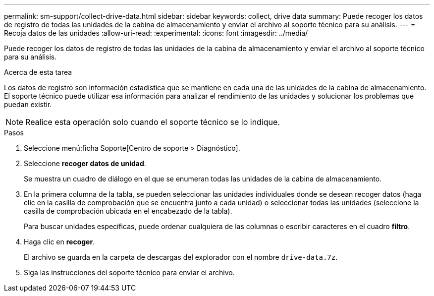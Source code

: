 ---
permalink: sm-support/collect-drive-data.html 
sidebar: sidebar 
keywords: collect, drive data 
summary: Puede recoger los datos de registro de todas las unidades de la cabina de almacenamiento y enviar el archivo al soporte técnico para su análisis. 
---
= Recoja datos de las unidades
:allow-uri-read: 
:experimental: 
:icons: font
:imagesdir: ../media/


[role="lead"]
Puede recoger los datos de registro de todas las unidades de la cabina de almacenamiento y enviar el archivo al soporte técnico para su análisis.

.Acerca de esta tarea
Los datos de registro son información estadística que se mantiene en cada una de las unidades de la cabina de almacenamiento. El soporte técnico puede utilizar esa información para analizar el rendimiento de las unidades y solucionar los problemas que puedan existir.

[NOTE]
====
Realice esta operación solo cuando el soporte técnico se lo indique.

====
.Pasos
. Seleccione menú:ficha Soporte[Centro de soporte > Diagnóstico].
. Seleccione *recoger datos de unidad*.
+
Se muestra un cuadro de diálogo en el que se enumeran todas las unidades de la cabina de almacenamiento.

. En la primera columna de la tabla, se pueden seleccionar las unidades individuales donde se desean recoger datos (haga clic en la casilla de comprobación que se encuentra junto a cada unidad) o seleccionar todas las unidades (seleccione la casilla de comprobación ubicada en el encabezado de la tabla).
+
Para buscar unidades específicas, puede ordenar cualquiera de las columnas o escribir caracteres en el cuadro *filtro*.

. Haga clic en *recoger*.
+
El archivo se guarda en la carpeta de descargas del explorador con el nombre `drive-data.7z`.

. Siga las instrucciones del soporte técnico para enviar el archivo.

